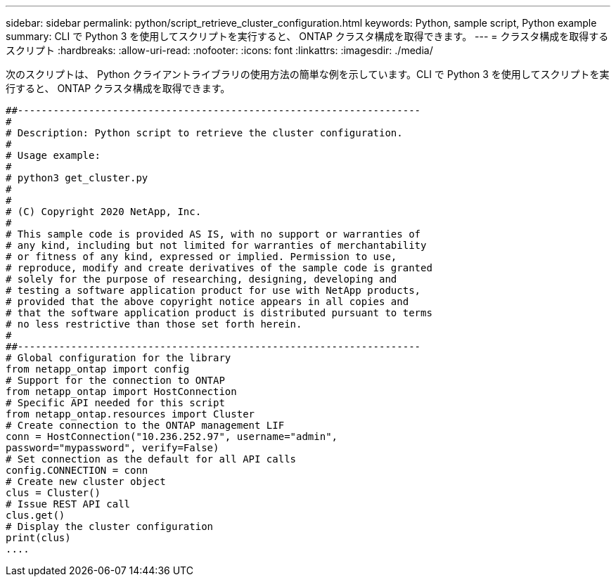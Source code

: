 ---
sidebar: sidebar 
permalink: python/script_retrieve_cluster_configuration.html 
keywords: Python, sample script, Python example 
summary: CLI で Python 3 を使用してスクリプトを実行すると、 ONTAP クラスタ構成を取得できます。 
---
= クラスタ構成を取得するスクリプト
:hardbreaks:
:allow-uri-read: 
:nofooter: 
:icons: font
:linkattrs: 
:imagesdir: ./media/


[role="lead"]
次のスクリプトは、 Python クライアントライブラリの使用方法の簡単な例を示しています。CLI で Python 3 を使用してスクリプトを実行すると、 ONTAP クラスタ構成を取得できます。

[source, python]
----
##--------------------------------------------------------------------
#
# Description: Python script to retrieve the cluster configuration.
#
# Usage example:
#
# python3 get_cluster.py
#
#
# (C) Copyright 2020 NetApp, Inc.
#
# This sample code is provided AS IS, with no support or warranties of
# any kind, including but not limited for warranties of merchantability
# or fitness of any kind, expressed or implied. Permission to use,
# reproduce, modify and create derivatives of the sample code is granted
# solely for the purpose of researching, designing, developing and
# testing a software application product for use with NetApp products,
# provided that the above copyright notice appears in all copies and
# that the software application product is distributed pursuant to terms
# no less restrictive than those set forth herein.
#
##--------------------------------------------------------------------
# Global configuration for the library
from netapp_ontap import config
# Support for the connection to ONTAP
from netapp_ontap import HostConnection
# Specific API needed for this script
from netapp_ontap.resources import Cluster
# Create connection to the ONTAP management LIF
conn = HostConnection("10.236.252.97", username="admin",
password="mypassword", verify=False)
# Set connection as the default for all API calls
config.CONNECTION = conn
# Create new cluster object
clus = Cluster()
# Issue REST API call
clus.get()
# Display the cluster configuration
print(clus)
....
----